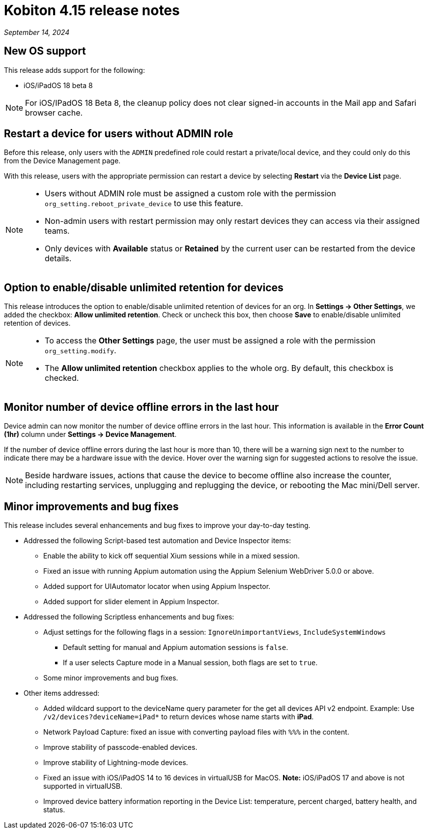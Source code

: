 = Kobiton 4.15 release notes
:navtitle: Kobiton 4.15 release notes

_September 14, 2024_

== New OS support

This release adds support for the following:

* iOS/iPadOS 18 beta 8

[NOTE]
For iOS/IPadOS 18 Beta 8, the cleanup policy does not clear signed-in accounts in the Mail app and Safari browser cache.

== Restart a device for users without ADMIN role

Before this release, only users with the `ADMIN` predefined role could restart a private/local device, and they could only do this from the Device Management page.

With this release, users with the appropriate permission can restart a device by selecting *Restart* via the *Device List* page.

[NOTE]
====

* Users without ADMIN role must be assigned a custom role with the permission `org_setting.reboot_private_device` to use this feature.

* Non-admin users with restart permission may only restart devices they can access via their assigned teams.

* Only devices with *Available* status or *Retained* by the current user can be restarted from the device details.

====

== Option to enable/disable unlimited retention for devices

This release introduces the option to enable/disable unlimited retention of devices for an org. In *Settings → Other Settings*, we added the checkbox: *Allow unlimited retention*. Check or uncheck this box, then choose *Save* to enable/disable unlimited retention of devices.

[NOTE]

====

* To access the *Other Settings* page, the user must be assigned a role with the permission `org_setting.modify`.

* The *Allow unlimited retention* checkbox applies to the whole org. By default, this checkbox is checked.

====

==  Monitor number of device offline errors in the last hour

Device admin can now monitor the number of device offline errors in the last hour. This information is available in the *Error Count (1hr)* column under *Settings → Device Management*.

If the number of device offline errors during the last hour is more than 10, there will be a warning sign next to the number to indicate there may be a hardware issue with the device. Hover over the warning sign for suggested actions to resolve the issue.

[NOTE]
Beside hardware issues, actions that cause the device to become offline also increase the counter, including restarting services, unplugging and replugging the device, or rebooting the Mac mini/Dell server.

== Minor improvements and bug fixes

This release includes several enhancements and bug fixes to improve your day-to-day testing.

* Addressed the following Script-based test automation and Device Inspector items:

** Enable the ability to kick off sequential Xium sessions while in a mixed session.

** Fixed an issue with running Appium automation using the Appium Selenium WebDriver 5.0.0 or above.

** Added support for UIAutomator locator when using Appium Inspector.

** Added support for slider element in Appium Inspector.

* Addressed the following Scriptless enhancements and bug fixes:

** Adjust settings for the following flags in a session: `IgnoreUnimportantViews`, `IncludeSystemWindows`

*** Default setting for manual and Appium automation sessions is `false`.

*** If a user selects Capture mode in a Manual session, both flags are set to `true`.

** Some minor improvements and bug fixes.

* Other items addressed:

**  Added wildcard support to the deviceName query parameter for the get all devices API v2 endpoint. Example: Use `/v2/devices?deviceName=iPad*` to return devices whose name starts with *iPad*.

** Network Payload Capture: fixed an issue with converting payload files with `%%%` in the content.

** Improve stability of passcode-enabled devices.

** Improve stability of Lightning-mode devices.

** Fixed an issue with iOS/iPadOS 14 to 16 devices in virtualUSB for MacOS. *Note:* iOS/iPadOS 17 and above is not supported in virtualUSB.

** Improved device battery information reporting in the Device List: temperature, percent charged, battery health, and status.
